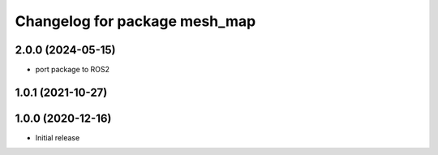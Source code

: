 ^^^^^^^^^^^^^^^^^^^^^^^^^^^^^^
Changelog for package mesh_map
^^^^^^^^^^^^^^^^^^^^^^^^^^^^^^

2.0.0 (2024-05-15)
------------------
* port package to ROS2

1.0.1 (2021-10-27)
------------------

1.0.0 (2020-12-16)
------------------
* Initial release
